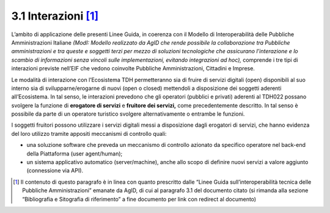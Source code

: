 **3.1 Interazioni**\  [1]_
==========================

L’ambito di applicazione delle presenti Linee Guida, in coerenza con il
Modello di Interoperabilità delle Pubbliche Amministrazioni Italiane
*(ModI: Modello realizzato da AgID che rende possibile la collaborazione
tra Pubbliche amministrazioni e tra queste e soggetti terzi per mezzo di
soluzioni tecnologiche che assicurano l’interazione e lo scambio di
informazioni senza vincoli sulle implementazioni, evitando integrazioni
ad hoc),* comprende i tre tipi di interazioni previste nell’EIF che
vedono coinvolte Pubbliche Amministrazioni, Cittadini e Imprese.

Le modalità di interazione con l’Ecosistema TDH permetteranno sia di
fruire di servizi digitali (open) disponibili al suo interno sia di
svilupparne/erogarne di nuovi (open o closed) mettendoli a disposizione
dei soggetti aderenti all’Ecosistema. In tal senso, le interazioni
prevedono che gli operatori (pubblici e privati) aderenti al TDH022
possano svolgere la funzione di **erogatore di servizi** e **fruitore
dei servizi,** come precedentemente descritto. In tal senso è possibile
da parte di un operatore turistico svolgere alternativamente o entrambe
le funzioni.

I soggetti fruitori possono utilizzare i servizi digitali messi a
disposizione dagli erogatori di servizi, che hanno evidenza del loro
utilizzo tramite appositi meccanismi di controllo quali:

-  una soluzione software che preveda un meccanismo di controllo
   azionato da specifico operatore nel back-end della Piattaforma (user
   agent/human);

-  un sistema applicativo automatico (server/machine), anche allo scopo
   di definire nuovi servizi a valore aggiunto (connessione via API).

.. [1]
   Il contenuto di questo paragrafo è in linea con quanto prescritto
   dalle “Linee Guida sull’interoperabilità tecnica delle Pubbliche
   Amministrazioni” emanate da AgID, di cui al paragrafo 3.1 del
   documento citato (si rimanda alla sezione “Bibliografia e Sitografia
   di riferimento” a fine documento per link con redirect al documento)
